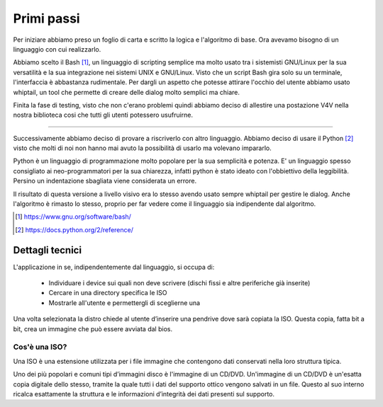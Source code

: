 ﻿Primi passi
===========
Per iniziare abbiamo preso un foglio di carta e scritto la logica e l'algoritmo di base. Ora avevamo bisogno di un linguaggio con cui realizzarlo.

Abbiamo scelto il Bash [1]_, un linguaggio di scripting semplice ma molto usato tra i sistemisti GNU/Linux per la sua versatilità e la sua integrazione nei sistemi UNIX e GNU/Linux. Visto che un script Bash gira solo su un terminale, l'interfaccia è abbastanza rudimentale. Per dargli un aspetto che potesse attirare l'occhio del utente abbiamo usato whiptail, un tool che permette di creare delle dialog molto semplici ma chiare.

|v4v-bash|

Finita la fase di testing, visto che non c'erano problemi quindi abbiamo deciso di allestire una postazione V4V nella nostra biblioteca cosi che tutti gli utenti potessero usufruirne.

--------------

Successivamente abbiamo deciso di provare a riscriverlo con altro linguaggio. Abbiamo deciso di usare il Python [2]_ visto che molti di noi non hanno mai avuto la possibilità di usarlo ma volevano impararlo. 

Python è un linguaggio di programmazione molto popolare per la sua semplicità e potenza. E' un linguaggio spesso consigliato ai neo-programmatori per la sua chiarezza, infatti python è stato ideato con l'obbiettivo della leggibilità. Persino un indentazione sbagliata viene considerata un errore.

Il risultato di questa versione a livello visivo era lo stesso avendo usato sempre whiptail per gestire le dialog. Anche l'algoritmo è rimasto lo stesso, proprio per far vedere come il linguaggio sia indipendente dal algoritmo.


.. [1] https://www.gnu.org/software/bash/

.. [2] https://docs.python.org/2/reference/


Dettagli tecnici
----------------
L'applicazione in se, indipendentemente dal linguaggio, si occupa di:

    * Individuare i device sui quali non deve scrivere (dischi fissi e altre periferiche già inserite)
    * Cercare in una directory specifica le ISO 
    * Mostrarle all'utente e permettergli di sceglierne una

Una volta selezionata la distro chiede al utente d’inserire una pendrive dove sarà copiata la ISO.
Questa copia, fatta bit a bit, crea un immagine che può essere avviata dal bios.

Cos'è una ISO?
^^^^^^^^^^^^^^
Una ISO è una estensione utilizzata per i file immagine che contengono dati conservati nella loro struttura tipica.

Uno dei più popolari e comuni tipi d’immagini disco è l'immagine di un CD/DVD. Un'immagine di un CD/DVD è un'esatta copia digitale dello stesso, tramite la quale tutti i dati del supporto ottico vengono salvati in un file. Questo al suo interno ricalca esattamente la struttura e le informazioni d’integrità dei dati presenti sul supporto.

.. |v4v-bash| image:: /images/v4v-bash.png

